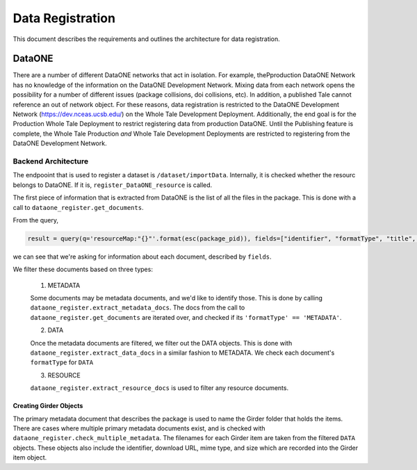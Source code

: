 =================
Data Registration
=================

This document describes the requirements and outlines the architecture for data registration.

DataONE
=======
There are a number of different DataONE networks that act in isolation. For example, thePproduction DataONE Network has no knowledge of the information on the DataONE Development Network. Mixing data from each network opens the possibility for a number of different issues (package collisions, doi collisions, etc). In addition, a published Tale cannot reference an out of network object. For these reasons, data registration is restricted to the DataONE Development Network (https://dev.nceas.ucsb.edu/) on the Whole Tale Development Deployment. Additionally, the end goal is for the Production Whole Tale Deployment to restrict registering data from production DataONE. Until the Publishing feature is complete, the Whole Tale Production *and* Whole Tale Development Deployments are restricted to registering from the DataONE Development Network.

Backend Architecture
--------------------

The endpooint that is used to register a dataset is ``/dataset/importData``. Internally, 
it is checked whether the resourc belongs to DataONE. If it is, ``register_DataONE_resource``
is called.

The first piece of information that is extracted from DataONE is the list of 
all the files in the package. This is done with a call to ``dataone_register.get_documents``.

From the query,

.. code:: python

  result = query(q='resourceMap:"{}"'.format(esc(package_pid)), fields=["identifier", "formatType", "title", "size", "formatId", "fileName", "documents"])
 
we can see that we're asking for information about each document, described by ``fields``.

We filter these documents based on three types:
   
   1. METADATA

   Some documents may be metadata documents, and we'd like to identify those. This is done by calling 
   ``dataone_register.extract_metadata_docs``. The docs from the call to  ``dataone_register.get_documents`` 
   are iterated over, and checked if its ``'formatType' == 'METADATA'``.

   2. DATA

   Once the metadata documents are filtered, we filter out the DATA objects. This is done with 
   ``dataone_register.extract_data_docs`` in a similar fashion to METADATA. We check each document's ``formatType`` for ``DATA``

   3. RESOURCE

   ``dataone_register.extract_resource_docs`` is used to filter any resource documents.

Creating Girder Objects
~~~~~~~~~~~~~~~~~~~~~~~
The primary metadata document that describes the package is used to name the Girder folder that holds the items.
There are cases where multiple primary metadata documents exist, and is checked with
``dataone_register.check_multiple_metadata``. The filenames for each Girder item are taken from the filtered ``DATA`` objects.
These objects also include the identifier, download URL, mime type, and size which are recorded into the Girder item object.


